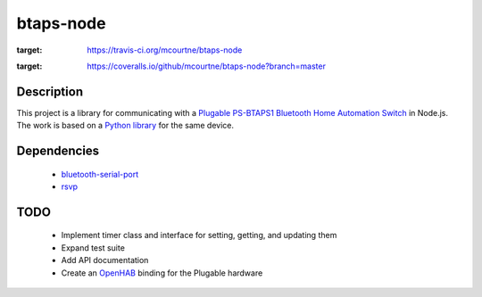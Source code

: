 btaps-node 
==========
.. image:: https://travis-ci.org/mcourtne/btaps-node.svg?branch=master
:target: https://travis-ci.org/mcourtne/btaps-node
.. image:: https://coveralls.io/repos/github/mcourtne/btaps-node/badge.svg?branch=master
:target: https://coveralls.io/github/mcourtne/btaps-node?branch=master

Description
___________
This project is a library for communicating with a `Plugable PS-BTAPS1 Bluetooth Home Automation Switch`_ in Node.js. The work is based on a `Python library`_ for the same device.

Dependencies
____________
 - `bluetooth-serial-port`_
 - `rsvp`_

TODO
____
 - Implement timer class and interface for setting, getting, and updating them
 - Expand test suite
 - Add API documentation
 - Create an `OpenHAB`_ binding for the Plugable hardware

.. _Plugable PS-BTAPS1 Bluetooth Home Automation Switch: http://plugable.com/products/ps-btaps1/
.. _bluetooth-serial-port: https://www.npmjs.com/package/bluetooth-serial-port
.. _rsvp: https://github.com/tildeio/rsvp.js/
.. _Python library: https://github.com/bernieplug/plugable-btaps
.. _OpenHAB: https://www.openhab.org
